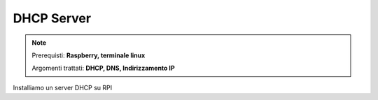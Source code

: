 ===========
DHCP Server
===========

.. note::

    Prerequisti: **Raspberry, terminale linux**
    
    Argomenti trattati: **DHCP, DNS, Indirizzamento IP**
      
    
.. Qui inizia il testo dell'esperienza



Installiamo un server DHCP su RPI
